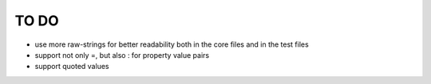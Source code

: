 TO DO
=====

- use more raw-strings for better readability both in the core files and
  in the test files

- support not only =, but also : for property value pairs

- support quoted values
